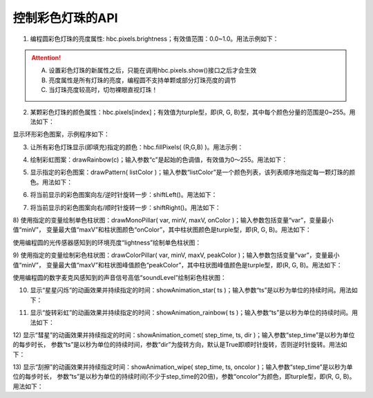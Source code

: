 =====================
控制彩色灯珠的API
=====================

1) 编程圆彩色灯珠的亮度属性: hbc.pixels.brightness；有效值范围：0.0~1.0。用法示例如下：

.. code-block::  python
  :linenos:

  from  hiibot_circle  import  hbc
  hbc.pixels.brightness = 0.1  # 将所有灯珠的亮度设置为10%

.. Attention:: 

  A. 设置彩色灯珠的新属性之后，只能在调用hbc.pixels.show()接口之后才会生效
  B. 亮度属性是所有灯珠的亮度，编程圆不支持单颗或部分灯珠亮度的调节
  C. 当灯珠亮度较高时，切勿裸眼直视灯珠！



2) 某颗彩色灯珠的颜色属性：hbc.pixels[index]；有效值为turple型，即(R, G, B)型，其中每个颜色分量的范围是0~255。用法如下：

.. code-block::  python
  :linenos:

  from  hiibot_circle  import  hbc
  hbc.pixels.brightness = 0.1  # 将所有灯珠的亮度设置为10%

  hbc.pixels[0] = (255, 0, 0)  # 设置第0颗灯珠的颜色为红色
  hbc.pixels.show()            # 刷新灯珠的颜色

显示环形彩色图案，示例程序如下：

.. code-block::  python
  :linenos:

  from  hiibot_circle  import  hbc
  import time
  hbc.pixels.brightness = 0.1  # 将所有灯珠的亮度设置为10%

  colors = [(255,0,0), (128,128,0), (128,255,0), (0,255,0), (0,128,128), 
            (0,128,255), (0,0,255), (128,0,128), (255,0,128),(255,0,64)]

  i=0
  for c in colors:
      hbc.pixels[i] = c   # 
      i += 1
  hbc.pixels.show()       # 刷新灯珠的颜色

  while True:
      time.sleep(1)

3) 让所有彩色灯珠显示(即填充)指定的颜色：hbc.fillPixels( (R,G,B) )。用法示例：

.. code-block::  python
  :linenos:

  from  hiibot_circle  import  hbc
  import time
  hbc.pixels.brightness = 0.1  # 将所有灯珠的亮度设置为10%

  while True:
      hbc.fillPixels( (255,0,0) )
      time.sleep(0.5)
      hbc.fillPixels( (0,255,0) )
      time.sleep(0.5)
      hbc.fillPixels( (0,0,255) )
      time.sleep(0.5)

4) 绘制彩虹图案：drawRainbow(c)；输入参数“c”是起始的色调值，有效值为0～255。用法如下：

.. code-block::  python
  :linenos:

  from  hiibot_circle  import  hbc
  import time
  hbc.pixels.brightness = 0.1  # 将所有灯珠的亮度设置为20%
  hbc.drawRainbow( 100 )

  while True:
      time.sleep(2)

5) 显示指定的彩色图案：drawPattern( listColor )；输入参数“listColor”是一个颜色列表，该列表顺序地指定每一颗灯珠的颜色。用法如下：

.. code-block::  python
  :linenos:

  from  hiibot_circle  import  hbc
  import time
  hbc.pixels.brightness = 0.1  # 将所有灯珠的亮度设置为10%

  colors = [(255,0,0), (128,128,0), (128,255,0), (0,255,0), (0,128,128), 
            (0,128,255), (0,0,255), (128,0,128), (255,0,128),(255,0,64)]

  hbc.drawPattern( colors )

  while True:
      time.sleep(1)

6) 将当前显示的彩色图案向左/逆时针旋转一步：shiftLeft()。用法如下：

.. code-block::  python
  :linenos:

  from  hiibot_circle  import  hbc
  import time
  hbc.pixels.brightness = 0.1  # 将所有灯珠的亮度设置为10%
  hbc.drawRainbow( 0 )  # 绘制彩虹图案

  while True:
      hbc.shiftLeft()
      time.sleep(0.2)

7) 将当前显示的彩色图案向右/顺时针旋转一步：shiftRight()。用法如下：

.. code-block::  python
  :linenos:

  from  hiibot_circle  import  hbc
  import time
  hbc.pixels.brightness = 0.1  # 将所有灯珠的亮度设置为10%

  colors = [(255,0,0), (128,128,0), (128,255,0), (0,255,0), (0,128,128), 
          (0,128,255), (0,0,255), (128,0,128), (255,0,128),(255,0,64)]

  hbc.drawPattern( colors )

  while True:
      hbc.shiftRight()
      time.sleep(0.2)

8) 使用指定的变量绘制单色柱状图：drawMonoPillar( var, minV, maxV, onColor )；输入参数包括变量“var”，变量最小值“minV”，
变量最大值“maxV”和柱状图颜色“onColor”，其中柱状图颜色是turple型，即(R, G, B)。用法如下：

使用编程圆的光传感器感知到的环境亮度“lightness”绘制单色柱状图：

.. code-block::  python
  :linenos:

  from hiibot_circle import hbc
  import time

  hbc.pixels.brightness = 0.1

  minLevel = hbc.lightness  # the ambient lightness
  maxLevel = 255  # peak of lightness level

  while True:
      time.sleep(0.05)
      lightness = hbc.lightness  # get
      hbc.drawMonoPillar(lightness, minLevel, maxLevel, (0, 255, 255))

9) 使用指定的变量绘制彩色柱状图：drawColorPillar( var, minV, maxV, peakColor )；输入参数包括变量“var”，变量最小值“minV”，
变量最大值“maxV”和柱状图峰值颜色“peakColor”，其中柱状图峰值颜色是turple型，即(R, G, B)。用法如下：

使用编程圆的数字麦克风感知到的声音信号高低“soundLevel”绘制彩色柱状图：

.. code-block::  python
  :linenos:

  from hiibot_circle import hbc
  import time

  hbc.pixels.brightness = 0.1
  minLevel = hbc.soundLevel+10 # the ambient noise
  maxLevel = minLevel + 1000   # peak of sound level

  while True:
      time.sleep(0.05)
      soundLevel = hbc.soundLevel # get
      hbc.drawColorPillar( soundLevel,  minLevel, maxLevel, (100,0,200))

10) 显示“星星闪烁”的动画效果并持续指定的时间：showAnimation_star( ts )；输入参数“ts”是以秒为单位的持续时间。用法如下：

.. code-block::  python
  :linenos:

  from  hiibot_circle  import  hbc
  hbc.pixels.brightness = 0.1  # 将所有灯珠的亮度设置为20%

  while True:
      hbc.showAnimation_star(2)

11) 显示“旋转彩虹”的动画效果并持续指定的时间：showAnimation_rainbow( ts )；输入参数“ts”是以秒为单位的持续时间。用法如下：

.. code-block::  python
  :linenos:

  from  hiibot_circle  import  hbc
  hbc.pixels.brightness = 0.1  # 将所有灯珠的亮度设置为20%

  while True:
      hbc.showAnimation_rainbow(2)

12) 显示“彗星”的动画效果并持续指定的时间：showAnimation_comet( step_time, ts, dir )；输入参数“step_time”是以秒为单位的每步时长，
参数“ts”是以秒为单位的持续时间，参数“dir”为旋转方向，默认是True即顺时针旋转，否则逆时针旋转。用法如下：

.. code-block::  python
  :linenos:

  from  hiibot_circle  import  hbc
  hbc.pixels.brightness = 0.1  # 将所有灯珠的亮度设置为20%

  while True:
      hbc.showAnimation_comet(0.1, 2.0) # 默认顺时针旋转
      #hbc.showAnimation_comet(0.1, 2.0, False) # 逆时针旋转

13) 显示“刮擦”的动画效果并持续指定时间：showAnimation_wipe( step_time, ts, oncolor )；输入参数“step_time”是以秒为单位的每步时长，
参数“ts”是以秒为单位的持续时间(不少于step_time的20倍)，参数“oncolor”为颜色，即turple型，即(R, G, B)。用法如下：

.. code-block::  python
  :linenos:

  from  hiibot_circle  import  hbc
  hbc.pixels.brightness = 0.1  # 将所有灯珠的亮度设置为20%

  while True:
      hbc.showAnimation_wipe( 0.2, 4.0, (255,0,0) )


